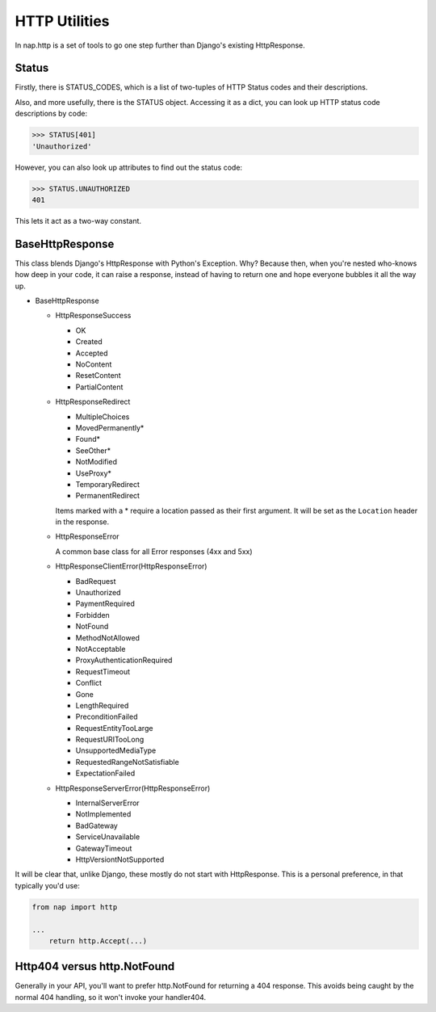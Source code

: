 ==============
HTTP Utilities
==============

In nap.http is a set of tools to go one step further than Django's existing
HttpResponse.

Status
======

Firstly, there is STATUS_CODES, which is a list of two-tuples of HTTP Status
codes and their descriptions.

Also, and more usefully, there is the STATUS object.  Accessing it as a dict,
you can look up HTTP status code descriptions by code:

.. code-block:: python

    >>> STATUS[401]
    'Unauthorized'

However, you can also look up attributes to find out the status code:

.. code-block:: python

    >>> STATUS.UNAUTHORIZED
    401

This lets it act as a two-way constant.

BaseHttpResponse
================

This class blends Django's HttpResponse with Python's Exception.  Why?  Because
then, when you're nested who-knows how deep in your code, it can raise a
response, instead of having to return one and hope everyone bubbles it all the
way up.

- BaseHttpResponse

  - HttpResponseSuccess

    - OK
    - Created
    - Accepted
    - NoContent
    - ResetContent
    - PartialContent

  - HttpResponseRedirect

    - MultipleChoices
    - MovedPermanently*
    - Found*
    - SeeOther*
    - NotModified
    - UseProxy*
    - TemporaryRedirect
    - PermanentRedirect

    Items marked with a * require a location passed as their first argument.
    It will be set as the ``Location`` header in the response.

  - HttpResponseError

    A common base class for all Error responses (4xx and 5xx)

  - HttpResponseClientError(HttpResponseError)

    - BadRequest
    - Unauthorized
    - PaymentRequired
    - Forbidden
    - NotFound
    - MethodNotAllowed
    - NotAcceptable
    - ProxyAuthenticationRequired
    - RequestTimeout
    - Conflict
    - Gone
    - LengthRequired
    - PreconditionFailed
    - RequestEntityTooLarge
    - RequestURITooLong
    - UnsupportedMediaType
    - RequestedRangeNotSatisfiable
    - ExpectationFailed

  - HttpResponseServerError(HttpResponseError)

    - InternalServerError
    - NotImplemented
    - BadGateway
    - ServiceUnavailable
    - GatewayTimeout
    - HttpVersiontNotSupported

It will be clear that, unlike Django, these mostly do not start with
HttpResponse.  This is a personal preference, in that typically you'd use:

.. code-block:: python

    from nap import http

    ...
        return http.Accept(...)

Http404 versus http.NotFound
============================

Generally in your API, you'll want to prefer http.NotFound for returning a 404
response.  This avoids being caught by the normal 404 handling, so it won't invoke your handler404.

